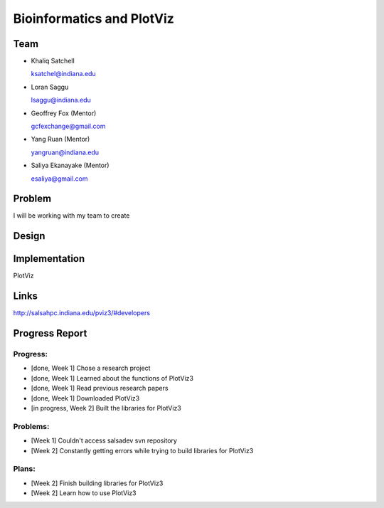 Bioinformatics and PlotViz
======================================================================

Team
----------------------------------------------------------------------
- Khaliq Satchell

  ksatchel@indiana.edu


- Loran Saggu

  lsaggu@indiana.edu

- Geoffrey Fox (Mentor)

  gcfexchange@gmail.com


- Yang Ruan (Mentor)

  yangruan@indiana.edu


- Saliya Ekanayake (Mentor)

  esaliya@gmail.com

Problem
----------------------------------------------------------------------

I will be working with my team to create 


Design
----------------------------------------------------------------------



Implementation
----------------------------------------------------------------------

PlotViz
	

Links
----------------------------------------------------------------------

http://salsahpc.indiana.edu/pviz3/#developers

Progress Report
----------------------------------------------------------------------

Progress:
^^^^^^^^^^^^^^^^^^^^^^^^^^^^^^^^^^^^^^^^^^^^^^^^^^^^^^^^^^^^^^^^^^^^^^

- [done, Week 1] Chose a research project
- [done, Week 1] Learned about the functions of PlotViz3
- [done, Week 1] Read previous research papers
- [done, Week 1] Downloaded PlotViz3
- [in progress, Week 2] Built the libraries for PlotViz3

Problems:
^^^^^^^^^^^^^^^^^^^^^^^^^^^^^^^^^^^^^^^^^^^^^^^^^^^^^^^^^^^^^^^^^^^^^^

- [Week 1] Couldn't access salsadev svn repository
- [Week 2] Constantly getting errors while trying to build libraries for PlotViz3

Plans:
^^^^^^^^^^^^^^^^^^^^^^^^^^^^^^^^^^^^^^^^^^^^^^^^^^^^^^^^^^^^^^^^^^^^^^

- [Week 2] Finish building libraries for PlotViz3
- [Week 2] Learn how to use PlotViz3
